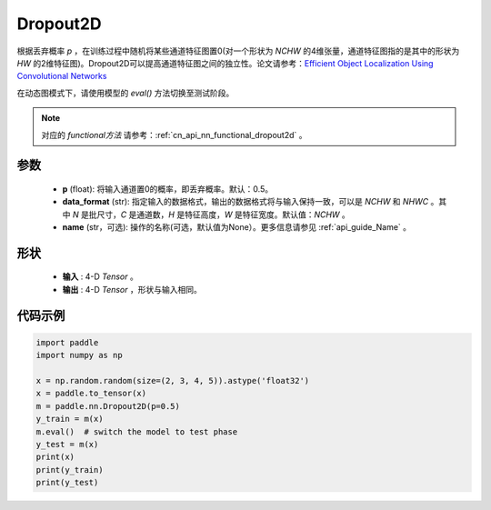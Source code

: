 .. _cn_api_nn_Dropout2D:

Dropout2D
-------------------------------

.. py:function:: paddle.nn.Dropout2D(p=0.5, data_format='NCHW', name=None)

根据丢弃概率 `p` ，在训练过程中随机将某些通道特征图置0(对一个形状为 `NCHW` 的4维张量，通道特征图指的是其中的形状为 `HW` 的2维特征图)。Dropout2D可以提高通道特征图之间的独立性。论文请参考：`Efficient Object Localization Using Convolutional Networks <https://arxiv.org/abs/1411.4280>`_ 

在动态图模式下，请使用模型的 `eval()` 方法切换至测试阶段。

.. note::
   对应的 `functional方法` 请参考：:ref:`cn_api_nn_functional_dropout2d` 。

参数
:::::::::
 - **p** (float): 将输入通道置0的概率，即丢弃概率。默认：0.5。
 - **data_format** (str): 指定输入的数据格式，输出的数据格式将与输入保持一致，可以是 `NCHW` 和 `NHWC` 。其中 `N` 是批尺寸，`C` 是通道数，`H` 是特征高度，`W` 是特征宽度。默认值：`NCHW` 。
 - **name** (str，可选): 操作的名称(可选，默认值为None）。更多信息请参见 :ref:`api_guide_Name` 。

形状
:::::::::
 - **输入** : 4-D `Tensor` 。
 - **输出** : 4-D `Tensor` ，形状与输入相同。

代码示例
:::::::::

.. code-block:: python

    import paddle
    import numpy as np

    x = np.random.random(size=(2, 3, 4, 5)).astype('float32')
    x = paddle.to_tensor(x)
    m = paddle.nn.Dropout2D(p=0.5)
    y_train = m(x)
    m.eval()  # switch the model to test phase
    y_test = m(x)
    print(x)
    print(y_train)
    print(y_test)
